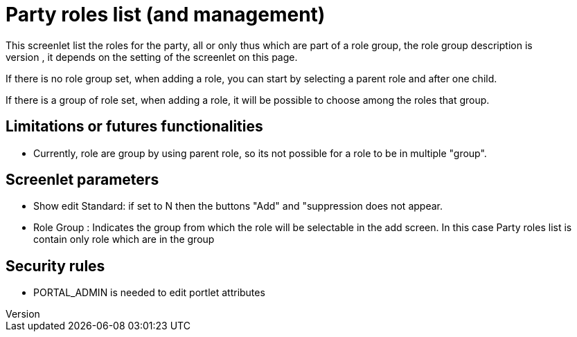 ////
Licensed to the Apache Software Foundation (ASF) under one
or more contributor license agreements.  See the NOTICE file
distributed with this work for additional information
regarding copyright ownership.  The ASF licenses this file
to you under the Apache License, Version 2.0 (the
"License"); you may not use this file except in compliance
with the License.  You may obtain a copy of the License at

http://www.apache.org/licenses/LICENSE-2.0

Unless required by applicable law or agreed to in writing,
software distributed under the License is distributed on an
"AS IS" BASIS, WITHOUT WARRANTIES OR CONDITIONS OF ANY
KIND, either express or implied.  See the License for the
specific language governing permissions and limitations
under the License.
////
= Party roles list (and management)
This screenlet list the roles for the party, all or only thus which are part of a role group, the role group description is
displayed in the title of the screenlet, it depends on the setting of the screenlet on this page. 

If there is no role group set, when adding a role, you can start by selecting a parent role and after one child.

If there is a group of role set, when adding a role, it will be possible to choose among the roles that group.

== Limitations or futures functionalities
* Currently, role are group by using parent role, so its not possible for a role to be in multiple "group".

== Screenlet parameters
* Show edit Standard: if set to N then the buttons "Add" and "suppression does not appear.
* Role Group : Indicates the group from which the role will be selectable in the add screen. In this case Party roles list is contain only role which are in the group

== Security rules
* PORTAL_ADMIN is needed to edit portlet attributes
